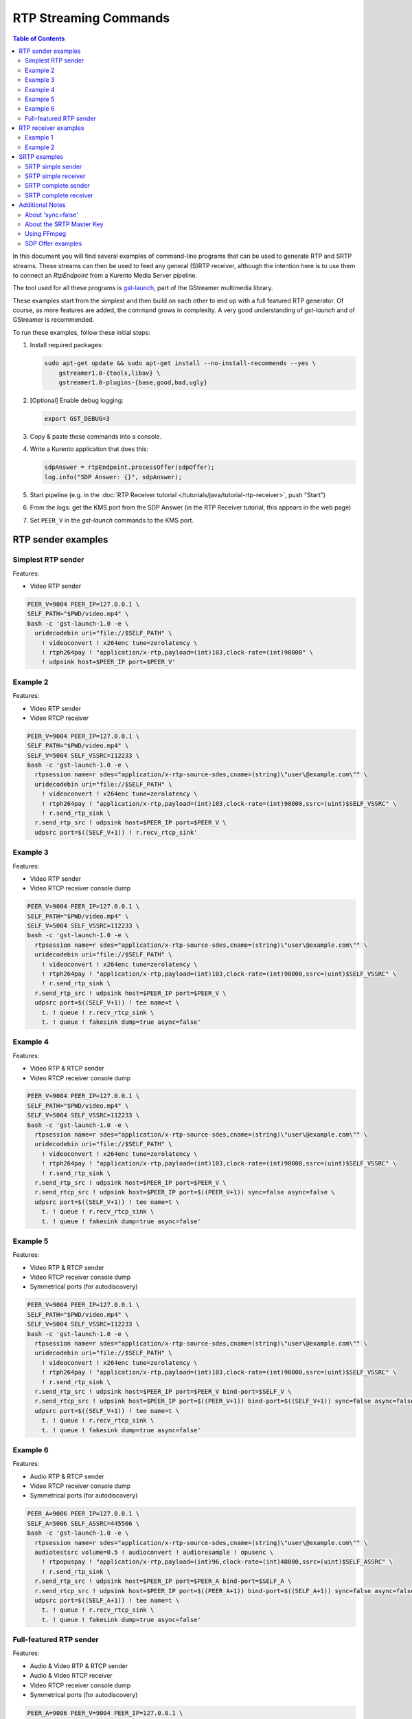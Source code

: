 ======================
RTP Streaming Commands
======================

.. contents:: Table of Contents

In this document you will find several examples of command-line programs that can be used to generate RTP and SRTP streams. These streams can then be used to feed any general (S)RTP receiver, although the intention here is to use them to connect an *RtpEndpoint* from a Kurento Media Server pipeline.

The tool used for all these programs is `gst-launch <https://gstreamer.freedesktop.org/documentation/tools/gst-launch.html>`__, part of the GStreamer multimedia library.

These examples start from the simplest and then build on each other to end up with a full featured RTP generator. Of course, as more features are added, the command grows in complexity. A very good understanding of *gst-launch* and of GStreamer is recommended.

To run these examples, follow these initial steps:

1. Install required packages:

   .. code-block:: text

      sudo apt-get update && sudo apt-get install --no-install-recommends --yes \
          gstreamer1.0-{tools,libav} \
          gstreamer1.0-plugins-{base,good,bad,ugly}

2. [Optional] Enable debug logging:

   .. code-block:: text

      export GST_DEBUG=3

3. Copy & paste these commands into a console.

4. Write a Kurento application that does this:

   .. code-block:: text

      sdpAnswer = rtpEndpoint.processOffer(sdpOffer);
      log.info("SDP Answer: {}", sdpAnswer);

5. Start pipeline (e.g. in the :doc:`RTP Receiver tutorial </tutorials/java/tutorial-rtp-receiver>`, push "Start")
6. From the logs: get the KMS port from the SDP Answer (in the RTP Receiver tutorial, this appears in the web page)
7. Set ``PEER_V`` in the *gst-launch* commands to the KMS port.



RTP sender examples
===================

Simplest RTP sender
-------------------

Features:

- Video RTP sender

.. code-block:: text

    PEER_V=9004 PEER_IP=127.0.0.1 \
    SELF_PATH="$PWD/video.mp4" \
    bash -c 'gst-launch-1.0 -e \
      uridecodebin uri="file://$SELF_PATH" \
        ! videoconvert ! x264enc tune=zerolatency \
        ! rtph264pay ! "application/x-rtp,payload=(int)103,clock-rate=(int)90000" \
        ! udpsink host=$PEER_IP port=$PEER_V'



Example 2
---------

Features:

- Video RTP sender
- Video RTCP receiver

.. code-block:: text

    PEER_V=9004 PEER_IP=127.0.0.1 \
    SELF_PATH="$PWD/video.mp4" \
    SELF_V=5004 SELF_VSSRC=112233 \
    bash -c 'gst-launch-1.0 -e \
      rtpsession name=r sdes="application/x-rtp-source-sdes,cname=(string)\"user\@example.com\"" \
      uridecodebin uri="file://$SELF_PATH" \
        ! videoconvert ! x264enc tune=zerolatency \
        ! rtph264pay ! "application/x-rtp,payload=(int)103,clock-rate=(int)90000,ssrc=(uint)$SELF_VSSRC" \
        ! r.send_rtp_sink \
      r.send_rtp_src ! udpsink host=$PEER_IP port=$PEER_V \
      udpsrc port=$((SELF_V+1)) ! r.recv_rtcp_sink'



Example 3
---------

Features:

- Video RTP sender
- Video RTCP receiver console dump

.. code-block:: text

    PEER_V=9004 PEER_IP=127.0.0.1 \
    SELF_PATH="$PWD/video.mp4" \
    SELF_V=5004 SELF_VSSRC=112233 \
    bash -c 'gst-launch-1.0 -e \
      rtpsession name=r sdes="application/x-rtp-source-sdes,cname=(string)\"user\@example.com\"" \
      uridecodebin uri="file://$SELF_PATH" \
        ! videoconvert ! x264enc tune=zerolatency \
        ! rtph264pay ! "application/x-rtp,payload=(int)103,clock-rate=(int)90000,ssrc=(uint)$SELF_VSSRC" \
        ! r.send_rtp_sink \
      r.send_rtp_src ! udpsink host=$PEER_IP port=$PEER_V \
      udpsrc port=$((SELF_V+1)) ! tee name=t \
        t. ! queue ! r.recv_rtcp_sink \
        t. ! queue ! fakesink dump=true async=false'



Example 4
---------

Features:

- Video RTP & RTCP sender
- Video RTCP receiver console dump

.. code-block:: text

    PEER_V=9004 PEER_IP=127.0.0.1 \
    SELF_PATH="$PWD/video.mp4" \
    SELF_V=5004 SELF_VSSRC=112233 \
    bash -c 'gst-launch-1.0 -e \
      rtpsession name=r sdes="application/x-rtp-source-sdes,cname=(string)\"user\@example.com\"" \
      uridecodebin uri="file://$SELF_PATH" \
        ! videoconvert ! x264enc tune=zerolatency \
        ! rtph264pay ! "application/x-rtp,payload=(int)103,clock-rate=(int)90000,ssrc=(uint)$SELF_VSSRC" \
        ! r.send_rtp_sink \
      r.send_rtp_src ! udpsink host=$PEER_IP port=$PEER_V \
      r.send_rtcp_src ! udpsink host=$PEER_IP port=$((PEER_V+1)) sync=false async=false \
      udpsrc port=$((SELF_V+1)) ! tee name=t \
        t. ! queue ! r.recv_rtcp_sink \
        t. ! queue ! fakesink dump=true async=false'



Example 5
---------

Features:

- Video RTP & RTCP sender
- Video RTCP receiver console dump
- Symmetrical ports (for autodiscovery)

.. code-block:: text

    PEER_V=9004 PEER_IP=127.0.0.1 \
    SELF_PATH="$PWD/video.mp4" \
    SELF_V=5004 SELF_VSSRC=112233 \
    bash -c 'gst-launch-1.0 -e \
      rtpsession name=r sdes="application/x-rtp-source-sdes,cname=(string)\"user\@example.com\"" \
      uridecodebin uri="file://$SELF_PATH" \
        ! videoconvert ! x264enc tune=zerolatency \
        ! rtph264pay ! "application/x-rtp,payload=(int)103,clock-rate=(int)90000,ssrc=(uint)$SELF_VSSRC" \
        ! r.send_rtp_sink \
      r.send_rtp_src ! udpsink host=$PEER_IP port=$PEER_V bind-port=$SELF_V \
      r.send_rtcp_src ! udpsink host=$PEER_IP port=$((PEER_V+1)) bind-port=$((SELF_V+1)) sync=false async=false \
      udpsrc port=$((SELF_V+1)) ! tee name=t \
        t. ! queue ! r.recv_rtcp_sink \
        t. ! queue ! fakesink dump=true async=false'



Example 6
---------

Features:

- Audio RTP & RTCP sender
- Video RTCP receiver console dump
- Symmetrical ports (for autodiscovery)

.. code-block:: text

    PEER_A=9006 PEER_IP=127.0.0.1 \
    SELF_A=5006 SELF_ASSRC=445566 \
    bash -c 'gst-launch-1.0 -e \
      rtpsession name=r sdes="application/x-rtp-source-sdes,cname=(string)\"user\@example.com\"" \
      audiotestsrc volume=0.5 ! audioconvert ! audioresample ! opusenc \
        ! rtpopuspay ! "application/x-rtp,payload=(int)96,clock-rate=(int)48000,ssrc=(uint)$SELF_ASSRC" \
        ! r.send_rtp_sink \
      r.send_rtp_src ! udpsink host=$PEER_IP port=$PEER_A bind-port=$SELF_A \
      r.send_rtcp_src ! udpsink host=$PEER_IP port=$((PEER_A+1)) bind-port=$((SELF_A+1)) sync=false async=false \
      udpsrc port=$((SELF_A+1)) ! tee name=t \
        t. ! queue ! r.recv_rtcp_sink \
        t. ! queue ! fakesink dump=true async=false'



Full-featured RTP sender
------------------------

Features:

- Audio & Video RTP & RTCP sender
- Audio & Video RTCP receiver
- Video RTCP receiver console dump
- Symmetrical ports (for autodiscovery)

.. code-block:: text

    PEER_A=9006 PEER_V=9004 PEER_IP=127.0.0.1 \
    SELF_PATH="$PWD/video.mp4" \
    SELF_A=5006 SELF_ASSRC=445566 \
    SELF_V=5004 SELF_VSSRC=112233 \
    bash -c 'gst-launch-1.0 -e \
      rtpbin name=r sdes="application/x-rtp-source-sdes,cname=(string)\"user\@example.com\"" \
      uridecodebin uri="file://$SELF_PATH" name=d \
      d. ! queue ! audioconvert ! audioresample ! opusenc \
        ! rtpopuspay ! "application/x-rtp,payload=(int)96,clock-rate=(int)48000,ssrc=(uint)$SELF_ASSRC" \
        ! r.send_rtp_sink_0 \
      d. ! queue ! videoconvert ! x264enc tune=zerolatency \
        ! rtph264pay ! "application/x-rtp,payload=(int)103,clock-rate=(int)90000,ssrc=(uint)$SELF_VSSRC" \
        ! r.send_rtp_sink_1 \
      r.send_rtp_src_0 ! udpsink host=$PEER_IP port=$PEER_A bind-port=$SELF_A \
      r.send_rtcp_src_0 ! udpsink host=$PEER_IP port=$((PEER_A+1)) bind-port=$((SELF_A+1)) sync=false async=false \
      udpsrc port=$((SELF_A+1)) ! r.recv_rtcp_sink_0 \
      r.send_rtp_src_1 ! udpsink host=$PEER_IP port=$PEER_V bind-port=$SELF_V \
      r.send_rtcp_src_1 ! udpsink host=$PEER_IP port=$((PEER_V+1)) bind-port=$((SELF_V+1)) sync=false async=false \
      udpsrc port=$((SELF_V+1)) ! tee name=t \
        t. ! queue ! r.recv_rtcp_sink_1 \
        t. ! queue ! fakesink dump=true async=false'



RTP receiver examples
=====================

Example 1
---------

Features:

- Video RTP & RTCP receiver
- RTCP sender

.. code-block:: text

    PEER_V=5004 PEER_IP=127.0.0.1 \
    SELF_V=9004 \
    CAPS_V="media=(string)video,clock-rate=(int)90000,encoding-name=(string)H264,payload=(int)103" \
    bash -c 'gst-launch-1.0 -e \
      rtpsession name=r sdes="application/x-rtp-source-sdes,cname=(string)\"user\@example.com\"" \
      udpsrc port=$SELF_V ! "application/x-rtp,$CAPS_V" ! r.recv_rtp_sink \
        r.recv_rtp_src ! rtph264depay ! decodebin ! autovideosink \
      udpsrc port=$((SELF_V+1)) ! r.recv_rtcp_sink \
      r.send_rtcp_src ! udpsink host=$PEER_IP port=$((PEER_V+1)) sync=false async=false'

.. note::

   RtpSession is used to handle RTCP, and it needs explicit video caps.



Example 2
---------

Features:

- Audio & Video RTP & RTCP receiver
- Video RTCP receiver console dump
- Audio & Video RTCP sender
- Symmetrical ports (for autodiscovery)

.. code-block:: text

    PEER_A=5006 PEER_ASSRC=445566 PEER_V=5004 PEER_VSSRC=112233 PEER_IP=127.0.0.1 \
    SELF_A=9006 SELF_V=9004 \
    CAPS_A="media=(string)audio,clock-rate=(int)48000,encoding-name=(string)OPUS,payload=(int)96" \
    CAPS_V="media=(string)video,clock-rate=(int)90000,encoding-name=(string)H264,payload=(int)103" \
    bash -c 'gst-launch-1.0 -e \
      rtpbin name=r sdes="application/x-rtp-source-sdes,cname=(string)\"user\@example.com\"" \
      udpsrc port=$SELF_A ! "application/x-rtp,$CAPS_A" ! r.recv_rtp_sink_0 \
        r.recv_rtp_src_0_${PEER_ASSRC}_96 ! rtpopusdepay ! decodebin ! autoaudiosink \
      udpsrc port=$((SELF_A+1)) ! r.recv_rtcp_sink_0 \
      r.send_rtcp_src_0 ! udpsink host=$PEER_IP port=$((PEER_A+1)) bind-port=$((SELF_A+1)) sync=false async=false \
      udpsrc port=$SELF_V ! "application/x-rtp,$CAPS_V" ! r.recv_rtp_sink_1 \
        r.recv_rtp_src_1_${PEER_VSSRC}_103 ! rtph264depay ! decodebin ! autovideosink \
      udpsrc port=$((SELF_V+1)) ! tee name=t \
        t. ! queue ! r.recv_rtcp_sink_1 \
        t. ! queue ! fakesink dump=true async=false \
      r.send_rtcp_src_1 ! udpsink host=$PEER_IP port=$((PEER_V+1)) bind-port=$((SELF_V+1)) sync=false async=false'



SRTP examples
=============

For the SRTP examples, you need to install the Kurento's fork of GStreamer:

.. code-block:: text

   sudo apt-get update && sudo apt-get install --no-install-recommends --yes \
       gstreamer1.5-{tools,libav} \
       gstreamer1.5-plugins-{base,good,bad,ugly}



SRTP simple sender
------------------

Features:

- Video SRTP sender

.. code-block:: text

    PEER_V=9004 PEER_IP=127.0.0.1 \
    SELF_PATH="$PWD/video.mp4" \
    SELF_VSSRC=112233 \
    SELF_KEY="4142434445464748494A4B4C4D4E4F505152535455565758595A31323334" \
    bash -c 'gst-launch-1.5 -e \
      uridecodebin uri="file://$SELF_PATH" \
        ! videoconvert ! x264enc tune=zerolatency \
        ! rtph264pay ! "application/x-rtp,payload=(int)103,ssrc=(uint)$SELF_VSSRC" \
        ! srtpenc key="$SELF_KEY" \
          rtp-cipher="aes-128-icm" rtp-auth="hmac-sha1-80" \
          rtcp-cipher="aes-128-icm" rtcp-auth="hmac-sha1-80" \
        ! udpsink host=$PEER_IP port=$PEER_V'



SRTP simple receiver
--------------------

Features:

- Video SRTP receiver

.. code-block:: text

    PEER_VSSRC=112233 \
    PEER_KEY="4142434445464748494A4B4C4D4E4F505152535455565758595A31323334" \
    SELF_V=9004 \
    SRTP_CAPS="payload=(int)103,ssrc=(uint)$PEER_VSSRC,roc=(uint)0, \
        srtp-key=(buffer)$PEER_KEY, \
        srtp-cipher=(string)aes-128-icm,srtp-auth=(string)hmac-sha1-80, \
        srtcp-cipher=(string)aes-128-icm,srtcp-auth=(string)hmac-sha1-80" \
    bash -c 'gst-launch-1.5 -e \
      udpsrc port=$SELF_V ! "application/x-srtp,$SRTP_CAPS" ! srtpdec \
      ! rtph264depay ! decodebin ! autovideosink'

.. note::

   No RtpSession is used to handle RTCP, so no need for explicit video caps.



SRTP complete sender
--------------------

Features:

- Video SRTP & SRTCP sender
- SRTCP receiver console dump

.. code-block:: text

    PEER_V=9004 PEER_VSSRC=332211 PEER_IP=127.0.0.1 \
    PEER_KEY="343332315A595857565554535251504F4E4D4C4B4A494847464544434241" \
    SELF_PATH="$PWD/video.mp4" \
    SELF_V=5004 SELF_VSSRC=112233 \
    SELF_KEY="4142434445464748494A4B4C4D4E4F505152535455565758595A31323334" \
    SRTP_CAPS="payload=(int)103,ssrc=(uint)$PEER_VSSRC,roc=(uint)0, \
        srtp-key=(buffer)$PEER_KEY, \
        srtp-cipher=(string)aes-128-icm,srtp-auth=(string)hmac-sha1-80, \
        srtcp-cipher=(string)aes-128-icm,srtcp-auth=(string)hmac-sha1-80" \
    bash -c 'gst-launch-1.5 -e \
      rtpsession name=r sdes="application/x-rtp-source-sdes,cname=(string)\"user\@example.com\"" \
      srtpenc name=e key="$SELF_KEY" \
        rtp-cipher="aes-128-icm" rtp-auth="hmac-sha1-80" \
        rtcp-cipher="aes-128-icm" rtcp-auth="hmac-sha1-80" \
      srtpdec name=d \
      uridecodebin uri="file://$SELF_PATH" \
        ! videoconvert ! x264enc tune=zerolatency \
        ! rtph264pay ! "application/x-rtp,payload=(int)103,ssrc=(uint)$SELF_VSSRC" \
        ! r.send_rtp_sink \
      r.send_rtp_src ! e.rtp_sink_0 \
        e.rtp_src_0 ! udpsink host=$PEER_IP port=$PEER_V \
      r.send_rtcp_src ! e.rtcp_sink_0 \
        e.rtcp_src_0 ! udpsink host=$PEER_IP port=$((PEER_V+1)) sync=false async=false \
      udpsrc port=$((SELF_V+1)) ! "application/x-srtcp,$SRTP_CAPS" ! d.rtcp_sink \
        d.rtcp_src ! tee name=t \
        t. ! queue ! r.recv_rtcp_sink \
        t. ! queue ! fakesink dump=true async=false'



SRTP complete receiver
----------------------

Features:

- Video SRTP & SRTCP receiver
- SRTCP sender

.. code-block:: text

    PEER_V=5004 PEER_VSSRC=112233 PEER_IP=127.0.0.1 \
    PEER_KEY="4142434445464748494A4B4C4D4E4F505152535455565758595A31323334" \
    SELF_V=9004 SELF_VSSRC=332211 \
    SELF_KEY="343332315A595857565554535251504F4E4D4C4B4A494847464544434241" \
    SRTP_CAPS="payload=(int)103,ssrc=(uint)$PEER_VSSRC,roc=(uint)0, \
        srtp-key=(buffer)$PEER_KEY, \
        srtp-cipher=(string)aes-128-icm,srtp-auth=(string)hmac-sha1-80, \
        srtcp-cipher=(string)aes-128-icm,srtcp-auth=(string)hmac-sha1-80" \
    CAPS_V="media=(string)video,clock-rate=(int)90000,encoding-name=(string)H264,payload=(int)103" \
    bash -c 'gst-launch-1.5 -e \
      rtpsession name=r sdes="application/x-rtp-source-sdes,cname=(string)\"recv\@example.com\"" \
      srtpenc name=e key="$SELF_KEY" \
        rtp-cipher="aes-128-icm" rtp-auth="hmac-sha1-80" \
        rtcp-cipher="aes-128-icm" rtcp-auth="hmac-sha1-80" \
      srtpdec name=d \
      udpsrc port=$SELF_V ! "application/x-srtp,$SRTP_CAPS" ! d.rtp_sink \
        d.rtp_src ! "application/x-rtp,$CAPS_V" ! r.recv_rtp_sink \
        r.recv_rtp_src ! rtph264depay ! decodebin ! autovideosink \
      udpsrc port=$((SELF_V+1)) ! "application/x-srtcp,$SRTP_CAPS" ! d.rtcp_sink \
        d.rtcp_src ! r.recv_rtcp_sink \
      fakesrc num-buffers=-1 sizetype=2 \
        ! "application/x-rtp,payload=(int)103,ssrc=(uint)$SELF_VSSRC" ! r.send_rtp_sink \
        r.send_rtp_src ! fakesink async=false \
      r.send_rtcp_src ! e.rtcp_sink_0 \
        e.rtcp_src_0 ! udpsink host=$PEER_IP port=$((PEER_V+1)) sync=false async=false'

.. note::

   ``fakesrc`` is used to force ``rtpsession`` to use the desired SSRC.



Additional Notes
================

These are some random and unstructured notes that don't have the same level of detail as the previous section. They are here just as a way of taking note of alternative methods or useful bits of information, but don't expect that any command from this section works at all.



About 'sync=false'
------------------

https://gstreamer.freedesktop.org/documentation/design/latency.html

Pipeline initialization is done with 3 state changes:
- NULL→READY: Underlying devices are probed to ensure they can be accessed.
- READY→PAUSED: Preroll is done, which means that an initial frame is brought from the sources and set into the sinks of the pipeline.
- PAUSED→PLAYING: Sources start generating frames, and sinks start receiving and processing them.

The "sync" property indicates whether the element is Live (sync=true) or Non-Live (sync=false).
- Live elements are synchronized against the clock, and only process data according to the established rate. The timestamps of the incoming buffers will be used to schedule the exact render time of its contents.
- Non-Live elements do not synchronize with any clock, and process data as fast as possible. The pipeline will ignore the timestamps of the video frames and it will play them as they arrive, ignoring all timing information. Note that setting "sync=false" is almost never a solution when timing-related problems occur.

The "async" property enables (async=true) or disables (async=false) the Preroll feature.
- Live sources cannot produce an initial frame until they are set to PLAYING state, so Preroll cannot be done with them on PAUSE state. If Prerolling is enabled in a Live sink, it will be set on hold waiting for that initial frame to arrive, and only then they will be able to complete the Preroll and start playing.
- Non-Live sources should be able to produce an initial frame before reaching the PLAYING state, allowing their downstream sinks to Preroll as soon as the PAUSED state is set.

For example, a video camera or an output window/screen would be Live elements; a local file would be a Non-Live element.

Since RTCP packets from the sender should be sent as soon as possible and do not participate in preroll, ``sync=false`` and ``async=false`` are configured on *udpsink*.

See: https://gstreamer.freedesktop.org/data/doc/gstreamer/head/gst-plugins-good-plugins/html/gst-plugins-good-plugins-rtpbin.html



About the SRTP Master Key
-------------------------

The SRTP Master Key is the concatenation of (key, salt). With *AES_CM_128* + *HMAC_SHA1_80*, Master Key is 30 bytes: 16 bytes key + 14 bytes salt.

Key formats:

- GStreamer (*gst-launch*): Hexadecimal.
- Kurento (*RtpEndpoint*): ASCII.
- SDP Offer/Answer: Base64.

Use this website to convert between formats: http://tomeko.net/online_tools/hex_to_base64.php

Encryption key used by the **sender** examples:

- ASCII: ``ABCDEFGHIJKLMNOPQRSTUVWXYZ1234``.
- In Hex: ``4142434445464748494A4B4C4D4E4F505152535455565758595A31323334``.
- In Base64: ``QUJDREVGR0hJSktMTU5PUFFSU1RVVldYWVoxMjM0``.

Encryption key used by the **receiver** examples:

- ASCII: ``4321ZYXWVUTSRQPONMLKJIHGFEDCBA``.
- In Hex: ``343332315A595857565554535251504F4E4D4C4B4A494847464544434241``.
- In Base64: ``NDMyMVpZWFdWVVRTUlFQT05NTEtKSUhHRkVEQ0JB``.



Using FFmpeg
------------

It should be possible to use FFmpeg to send or receive RTP streams; just make sure that all stream details match between the SDP negotiation and the actual encoded stream. For example: reception ports, Payload Type, encoding settings, etc.

This command is a good starting point to send RTP:

.. code-block:: text

   ffmpeg -re -i "video.mp4" -c:v libx264 -tune zerolatency -payload_type 103 \
     -an -f rtp rtp://IP:PORT

Note that Payload Type is **103** in these and all other examples, because that's the number used in the SDP Offer sent to the *RtpEndpoint* in Kurento. You could use any other number, just make sure that it gets used consistently in both SDP Offer and RTP sender program.



SDP Offer examples
------------------

Some examples of the SDP Offer that should be sent to Kurento's *RtpEndpoint* to configure it with needed parameters for the RTP sender examples shown in this page:


**Audio & Video RTP & RTCP sender**

A basic SDP message that describes a simple Audio + Video RTP stream.

.. code-block:: text

    v=0
    o=- 0 0 IN IP4 127.0.0.1
    s=-
    c=IN IP4 127.0.0.1
    t=0 0
    m=audio 5006 RTP/AVP 96
    a=rtpmap:96 opus/48000/2
    a=sendonly
    a=ssrc:445566 cname:user@example.com
    m=video 5004 RTP/AVP 103
    a=rtpmap:103 H264/90000
    a=sendonly
    a=ssrc:112233 cname:user@example.com


Some modifications that would be done for KMS:

- Add support for :doc:`REMB Congestion Control </knowledge/congestion_rmcat>`.
- Add symmetrical ports (for :ref:`Port Autodiscovery <features-comedia>`).

.. code-block:: text

    v=0
    o=- 0 0 IN IP4 127.0.0.1
    s=-
    c=IN IP4 127.0.0.1
    t=0 0
    m=audio 5006 RTP/AVP 96
    a=rtpmap:96 opus/48000/2
    a=sendonly
    a=direction:active
    a=ssrc:445566 cname:user@example.com
    m=video 5004 RTP/AVPF 103
    a=rtpmap:103 H264/90000
    a=rtcp-fb:103 goog-remb
    a=sendonly
    a=direction:active
    a=ssrc:112233 cname:user@example.com

